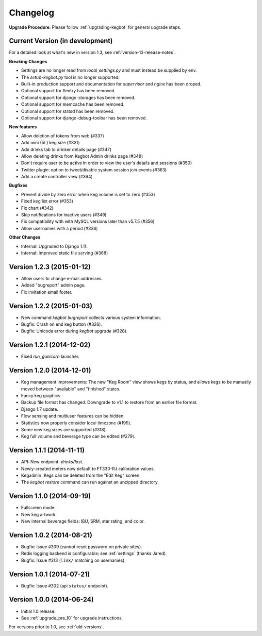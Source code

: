 .. _changelog:

Changelog
=========

**Upgrade Procedure:** Please follow :ref:`upgrading-kegbot` for general upgrade steps.


Current Version (in development)
--------------------------------

For a detailed look at what's new in version 1.3, see :ref:`version-13-release-notes`.

**Breaking Changes**

* Settings are no longer read from `local_settings.py` and must instead be supplied by env.
* The `setup-kegbot.py` tool is no longer supported.
* Built-in production support and documentation for `supervisor` and `nginx` has been droped.
* Optional support for Sentry has been removed.
* Optional support for django-storages has been removed.
* Optional support for memcache has been removed.
* Optional support for statsd has been removed.
* Optional support for django-debug-toolbar has been removed.

**New features**

* Allow deletion of tokens from web (#337)
* Add mini (5L) keg size (#331)
* Add drinks tab to drinker details page (#347)
* Allow deleting drinks from Kegbot Admin drinks page (#348)
* Don't require user to be active in order to view the user's details and sessions (#350)
* Twitter plugin: option to tweet/disable system session join events (#363)
* Add a create controller view (#364)

**Bugfixes**

* Prevent divide by zero error when keg volume is set to zero (#353)
* Fixed keg list error (#353)
* Fix chart (#342)
* Skip notifications for inactive users  (#349)
* Fix compatibility with with MySQL versions later than v5.7.5 (#356)
* Allow usernames with a period (#336)

**Other Changes**

* Internal: Upgraded to Django 1.11.
* Internal: Improved static file serving (#368)

Version 1.2.3 (2015-01-12)
--------------------------
* Allow users to change e-mail addresses.
* Added "bugreport" admin page.
* Fix invitation email footer.


Version 1.2.2 (2015-01-03)
--------------------------
* New command `kegbot bugreport` collects various system information.
* Bugfix: Crash on end keg button (#326).
* Bugfix: Unicode error during `kegbot upgrade` (#328).


Version 1.2.1 (2014-12-02)
--------------------------
* Fixed `run_gunicorn` launcher.


Version 1.2.0 (2014-12-01)
--------------------------
* Keg management improvements: The new "Keg Room" view shows kegs by status,
  and allows kegs to be manually moved between "available" and "finished"
  states.
* Fancy keg graphics.
* Backup file format has changed. Downgrade to v1.1 to restore from an
  earlier file format.
* Django 1.7 update.
* Flow sensing and multiuser features can be hidden.
* Statistics now properly consider local timezone (#199).
* Some new keg sizes are supported (#318).
* Keg full volume and beverage type can be edited (#279).


Version 1.1.1 (2014-11-11)
--------------------------
* API: New endpoint: `drinks/last`.
* Newly-created meters now default to FT330-RJ calibration values.
* Kegadmin: Kegs can be deleted from the "Edit Keg" screen.
* The `kegbot restore` command can run against an unzipped directory.


Version 1.1.0 (2014-09-19)
--------------------------
* Fullscreen mode.
* New keg artwork.
* New internal beverage fields: IBU, SRM, star rating, and color.


Version 1.0.2 (2014-08-21)
--------------------------
* Bugfix: Issue #309 (cannot reset password on private sites).
* Redis logging backend is configurable; see :ref:`settings` (thanks Jared).
* Bugfix: Issue #313 (``link/`` matching on usernames).


Version 1.0.1 (2014-07-21)
--------------------------
* Bugfix: Issue #302 (api ``status/`` endpoint).


Version 1.0.0 (2014-06-24)
--------------------------
* Initial 1.0 release.
* See :ref:`upgrade_pre_10` for upgrade instructions.

For versions prior to 1.0, see :ref:`old-versions`.
